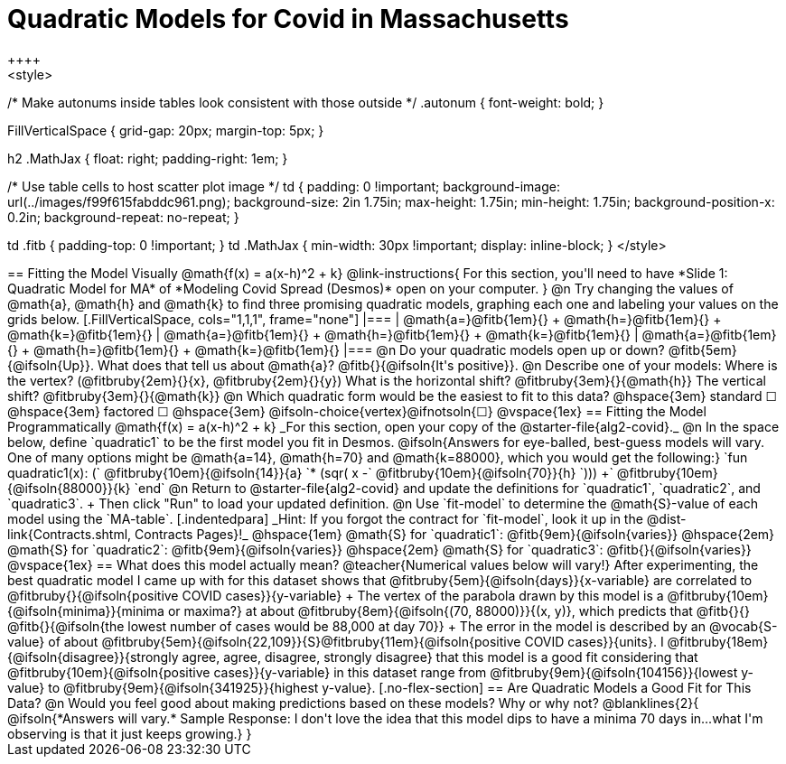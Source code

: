 = Quadratic Models for Covid in Massachusetts
++++
<style>

/* Make autonums inside tables look consistent with those outside */
.autonum { font-weight: bold; }

.FillVerticalSpace { grid-gap: 20px; margin-top: 5px; }

h2 .MathJax { float: right;  padding-right: 1em; }

/* Use table cells to host scatter plot image */
td {
    padding: 0 !important;
    background-image: url(../images/f99f615fabddc961.png);
    background-size: 2in 1.75in;
    max-height: 1.75in;
    min-height: 1.75in;
    background-position-x: 0.2in;
    background-repeat: no-repeat;
}

td .fitb { padding-top: 0 !important; }
td .MathJax { min-width: 30px !important; display: inline-block; }
</style>
++++

== Fitting the Model Visually @math{f(x) = a(x-h)^2 + k}

@link-instructions{
For this section, you'll need to have *Slide 1: Quadratic Model for MA* of *Modeling Covid Spread (Desmos)* open on your computer.
}

@n Try changing the values of @math{a}, @math{h} and @math{k} to find three promising quadratic models, graphing each one and labeling your values on the grids below.

[.FillVerticalSpace, cols="1,1,1", frame="none"]
|===
| @math{a=}@fitb{1em}{} +
  @math{h=}@fitb{1em}{} +
  @math{k=}@fitb{1em}{}

| @math{a=}@fitb{1em}{} +
  @math{h=}@fitb{1em}{} +
  @math{k=}@fitb{1em}{}

| @math{a=}@fitb{1em}{} +
  @math{h=}@fitb{1em}{} +
  @math{k=}@fitb{1em}{}

|===

@n Do your quadratic models open up or down? @fitb{5em}{@ifsoln{Up}}. What does that tell us about @math{a}? @fitb{}{@ifsoln{It's positive}}.

@n Describe one of your models: Where is the vertex? (@fitbruby{2em}{}{x}, @fitbruby{2em}{}{y}) What is the horizontal shift? @fitbruby{3em}{}{@math{h}} The vertical shift? @fitbruby{3em}{}{@math{k}}

@n Which quadratic form would be the easiest to fit to this data? @hspace{3em} standard &#9744; @hspace{3em}
factored &#9744; @hspace{3em}  @ifsoln-choice{vertex}@ifnotsoln{&#9744;}

@vspace{1ex}

== Fitting the Model Programmatically  @math{f(x) = a(x-h)^2 + k}
_For this section, open your copy of the @starter-file{alg2-covid}._

@n In the space below, define `quadratic1` to be the first model you fit in Desmos.

@ifsoln{Answers for eye-balled, best-guess models will vary. One of many options might be @math{a=14}, @math{h=70} and @math{k=88000}, which you would get the following:}

`fun quadratic1(x): (` @fitbruby{10em}{@ifsoln{14}}{a} `* (sqr( x -` @fitbruby{10em}{@ifsoln{70}}{h} `))) +` @fitbruby{10em}{@ifsoln{88000}}{k} `end`

@n Return to @starter-file{alg2-covid} and update the definitions for `quadratic1`, `quadratic2`, and `quadratic3`. +
Then click "Run" to load your updated definition.

@n Use `fit-model` to determine the @math{S}-value of each model using the `MA-table`. 
[.indentedpara]
_Hint: If you forgot the contract for `fit-model`, look it up in the @dist-link{Contracts.shtml, Contracts Pages}!_

@hspace{1em} @math{S} for `quadratic1`: @fitb{9em}{@ifsoln{varies}} @hspace{2em} @math{S} for `quadratic2`: @fitb{9em}{@ifsoln{varies}} @hspace{2em} @math{S} for `quadratic3`: @fitb{}{@ifsoln{varies}}

@vspace{1ex}

== What does this model actually mean?

@teacher{Numerical values below will vary!}

After experimenting, the best quadratic model I came up with for this dataset shows that @fitbruby{5em}{@ifsoln{days}}{x-variable} are correlated to @fitbruby{}{@ifsoln{positive COVID cases}}{y-variable} +
The vertex of the parabola drawn by this model is a @fitbruby{10em}{@ifsoln{minima}}{minima or maxima?} at about @fitbruby{8em}{@ifsoln{(70, 88000)}}{(x, y)}, which predicts that @fitb{}{}
@fitb{}{@ifsoln{the lowest number of cases would be 88,000 at day 70}} +
The error in the model is described by an @vocab{S-value} of about @fitbruby{5em}{@ifsoln{22,109}}{S}@fitbruby{11em}{@ifsoln{positive COVID cases}}{units}.  I
@fitbruby{18em}{@ifsoln{disagree}}{strongly agree, agree, disagree, strongly disagree} that this model is a good fit considering that
@fitbruby{10em}{@ifsoln{positive cases}}{y-variable} in this dataset range from @fitbruby{9em}{@ifsoln{104156}}{lowest y-value} to @fitbruby{9em}{@ifsoln{341925}}{highest y-value}.

[.no-flex-section]
== Are Quadratic Models a Good Fit for This Data?

@n Would you feel good about making predictions based on these models? Why or why not?

@blanklines{2}{
@ifsoln{*Answers will vary.* Sample Response: I don't love the idea that this model dips to have a minima 70 days in...what I'm observing is that it just keeps growing.}
}
